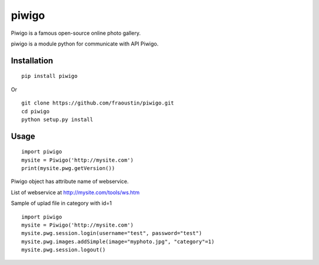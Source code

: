 piwigo
======

Piwigo is a famous open-source online photo gallery. 

piwigo is a module python for communicate with API Piwigo.


Installation
------------

::

    pip install piwigo
        
Or

::

    git clone https://github.com/fraoustin/piwigo.git
    cd piwigo
    python setup.py install

Usage
-----

::

    import piwigo
    mysite = Piwigo('http://mysite.com')
    print(mysite.pwg.getVersion())

Piwigo object has attribute name of webservice.

List of webservice at http://mysite.com/tools/ws.htm

Sample of uplad file in category with id=1

::

    import piwigo
    mysite = Piwigo('http://mysite.com')
    mysite.pwg.session.login(username="test", password="test")
    mysite.pwg.images.addSimple(image="myphoto.jpg", "category"=1)
    mysite.pwg.session.logout()
